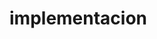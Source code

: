 * implementacion
  :LOGBOOK:
  CLOCK: [2023-01-21 sáb 16:25]--[2023-01-21 sáb 17:59] =>  1:34
  CLOCK: [2023-01-21 sáb 14:05]--[2023-01-21 sáb 15:21] =>  1:16
  :END:
  
